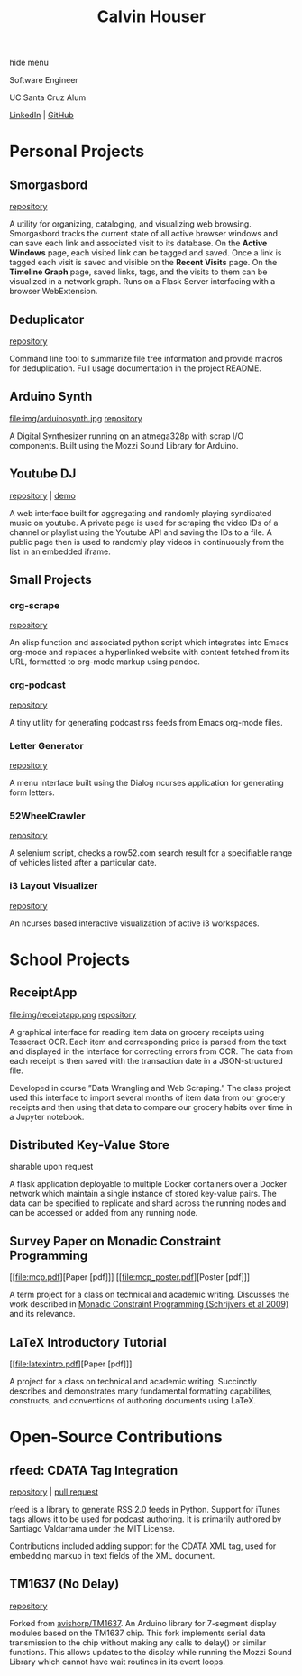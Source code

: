 #+STARTUP: indent
#+OPTIONS: p:t author:nil todo:nil toc:nil title:t num:nil
#+HTML_HEAD: <link rel="stylesheet" type="text/css" href="orgstyle.css" />
#+TITLE: Calvin Houser

#+HTML:<div id="toc-area"><div id="toc-wrapper">
#+TOC: headlines 2
#+HTML: <a onclick="document.getElementById('toc-wrapper').style.display = 'none';document.getElementById('menu-show').style.display = 'inline';">hide menu</a> 
#+HTML: </div>
#+HTML: <a id="menu-show" style="display:none;text-align:right;" onclick="document.getElementById('toc-wrapper').style.display = 'block';document.getElementById('menu-show').style.display = 'none';">show menu</a></div>

#+HTML: <div id="subhead">
Software Engineer

UC Santa Cruz Alum

[[https://www.linkedin.com/in/cphouser/][LinkedIn]] | [[https://github.com/xeroxcat][GitHub]]

#+HTML: </div>

* Personal Projects
** Smorgasbord
[[file:img/graph.png]]
[[https://github.com/xeroxcat/smorgasbord][repository]]

A utility for organizing, cataloging, and visualizing web browsing. Smorgasbord tracks the current state of all active browser windows and can save each link and associated visit to its database. On the *Active Windows* page, each visited link can be tagged and saved. Once a link is tagged each visit is saved and visible on the *Recent Visits* page. On the *Timeline Graph* page, saved links, tags, and the visits to them can be visualized in a network graph. Runs on a Flask Server interfacing with a browser WebExtension.

** Deduplicator
[[https://github.com/xeroxcat/deduplicator][repository]]

Command line tool to summarize file tree information and provide macros for deduplication. Full usage documentation in the project README.

** Arduino Synth
file:img/arduinosynth.jpg
[[https://github.com/xeroxcat/arduino-synth][repository]]

A Digital Synthesizer running on an atmega328p with scrap I/O components. Built using the Mozzi Sound Library for Arduino.


** Youtube DJ
[[file:img/youtubedj.png]]
[[https://github.com/xeroxcat/youtube-dj][repository]] | [[http://xeroxc.at/youtube.htm][demo]]

A web interface built for aggregating and randomly playing syndicated music on youtube. A private page is used for scraping the video IDs of a channel or playlist using the Youtube API and saving the IDs to a file. A public page then is used to randomly play videos in continuously from the list in an embedded iframe.

# ** Smorgasbord
# [[https://github.com/xeroxcat/smorgasbord][repository]]
# 
# Graph database integrating browsing history, bookmarks, and active windows.

** Small Projects
*** org-scrape
[[https://github.com/xeroxcat/org-scrape][repository]]

An elisp function and associated python script which integrates into Emacs org-mode and replaces a hyperlinked website with content fetched from its URL, formatted to org-mode markup using pandoc.

*** org-podcast
[[https://github.com/xeroxcat/org-podcast][repository]]

A tiny utility for generating podcast rss feeds from Emacs org-mode files.

*** Letter Generator
[[https://github.com/xeroxcat/letter-generator][repository]]

A menu interface built using the Dialog ncurses application for generating form letters. 

*** 52WheelCrawler
[[https://github.com/xeroxcat/52wheelcrawler][repository]]

A selenium script, checks a row52.com search result for a specifiable range of vehicles listed after a particular date.

*** i3 Layout Visualizer
[[file:img/i3vis.png]]
[[https://github.com/xeroxcat/i3-visualizer][repository]]

An ncurses based interactive visualization of active i3 workspaces.


* School Projects
** ReceiptApp
file:img/receiptapp.png
[[https://github.com/xeroxcat/receiptapp][repository]]

A graphical interface for reading item data on grocery receipts using Tesseract OCR. Each item and corresponding price is parsed from the text and displayed in the interface for correcting errors from OCR. The data from each receipt is then saved with the transaction date in a JSON-structured file. 

Developed in course ”Data Wrangling and Web Scraping.” The class project used this interface to import several months of item data from our grocery receipts and then using that data to compare our grocery habits over time in a Jupyter notebook.

** Distributed Key-Value Store
sharable upon request

A flask application deployable to multiple Docker containers over a Docker network which maintain a single instance of stored key-value pairs. The data can be specified to replicate and shard across the running nodes and can be accessed or added from any running node. 

** Survey Paper on Monadic Constraint Programming 
[[file:mcp.pdf][Paper [pdf]​]]
[[file:mcp_poster.pdf][Poster [pdf]​]]

A term project for a class on technical and academic writing. Discusses the work described in [[https://pdfs.semanticscholar.org/cbd6/c768f8c19e514b1b8b4fd66f679a6b631990.pdf][Monadic Constraint Programming (Schrijvers et al 2009)]] and its relevance. 

** LaTeX Introductory Tutorial
[[file:latexintro.pdf][Paper [pdf]​]]

A project for a class on technical and academic writing. Succinctly describes and demonstrates many fundamental formatting capabilites, constructs, and conventions of authoring documents using LaTeX.

* Open-Source Contributions
** rfeed: CDATA Tag Integration
[[https://github.com/svpino/rfeed][repository]] | [[https://github.com/svpino/rfeed/pull/20][pull request]]

rfeed is a library to generate RSS 2.0 feeds in Python. Support for iTunes tags allows it to be used for podcast authoring. It is primarily authored by Santiago Valdarrama under the MIT License. 

Contributions included adding support for the CDATA XML tag, used for embedding markup in text fields of the XML document.

** TM1637 (No Delay)
[[https://github.com/xeroxcat/TM1637-no-delay][repository]]

Forked from [[https://github.com/avishorp/TM1637][avishorp/TM1637]]. An Arduino library for 7-segment display modules based on the TM1637 chip. This fork implements serial data transmission to the chip without making any calls to delay() or similar functions. This allows updates to the display while running the Mozzi Sound Library which cannot have wait routines in its event loops.

# ** Mozzi: CurvyADSR
